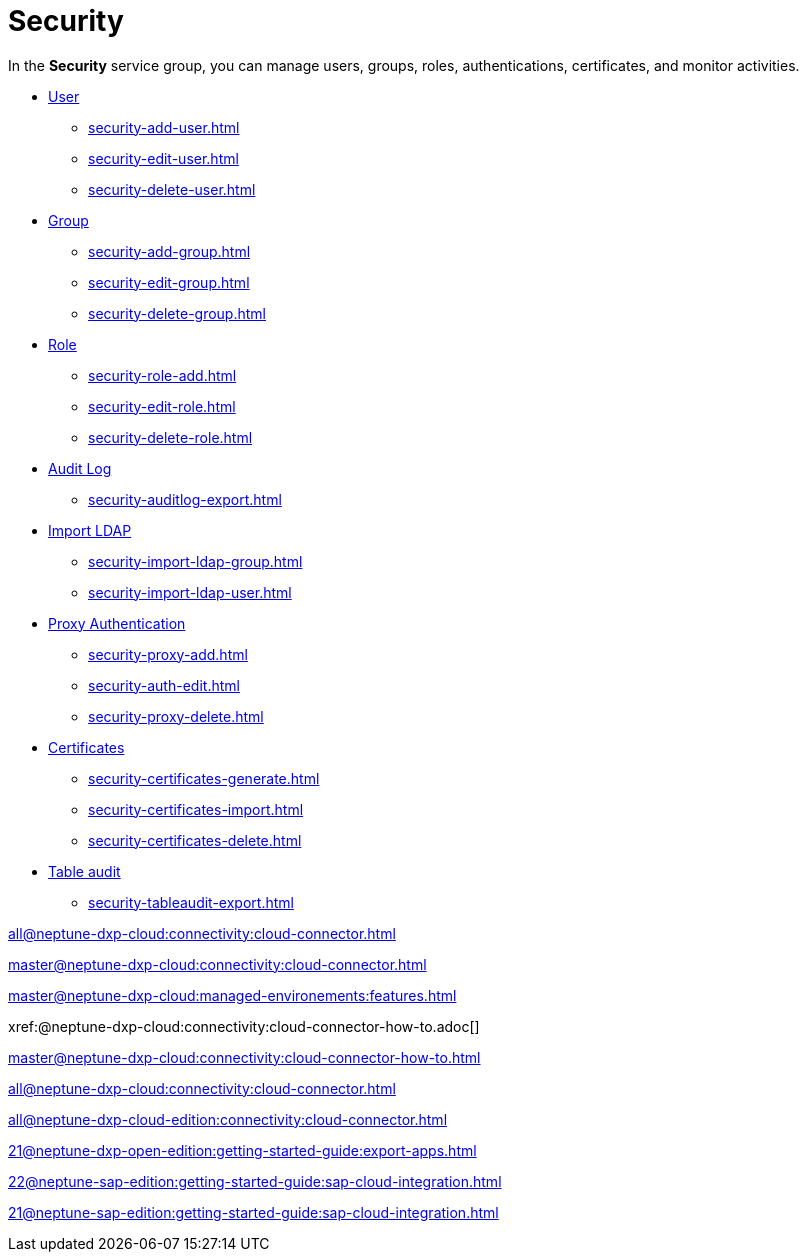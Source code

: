 = Security

In the *Security* service group, you can manage users, groups, roles, authentications, certificates, and monitor activities.

* xref:security-user.adoc[User]
** xref:security-add-user.adoc[]
** xref:security-edit-user.adoc[]
** xref:security-delete-user.adoc[]
* xref:security-group.adoc[Group]
** xref:security-add-group.adoc[]
** xref:security-edit-group.adoc[]
** xref:security-delete-group.adoc[]
* xref:security-role.adoc[Role]
** xref:security-role-add.adoc[]
** xref:security-edit-role.adoc[]
** xref:security-delete-role.adoc[]
* xref:security-auditlog.adoc[Audit Log]
** xref:security-auditlog-export.adoc[]
//* xref:[remote systems]
* xref:security-import-ldap.adoc[Import LDAP]
** xref:security-import-ldap-group.adoc[]
** xref:security-import-ldap-user.adoc[]
* xref:security-proxy-auth.adoc[Proxy Authentication]
** xref:security-proxy-add.adoc[]
** xref:security-auth-edit.adoc[]
** xref:security-proxy-delete.adoc[]
* xref:security-certificates.adoc[Certificates]
** xref:security-certificates-generate.adoc[]
** xref:security-certificates-import.adoc[]
** xref:security-certificates-delete.adoc[]
* xref:security-tableaudit.adoc[Table audit]
** xref:security-tableaudit-export.adoc[]

xref:all@neptune-dxp-cloud:connectivity:cloud-connector.adoc[]

xref:master@neptune-dxp-cloud:connectivity:cloud-connector.adoc[]

xref:master@neptune-dxp-cloud:managed-environements:features.adoc[]

xref:@neptune-dxp-cloud:connectivity:cloud-connector-how-to.adoc[]

xref:master@neptune-dxp-cloud:connectivity:cloud-connector-how-to.adoc[]

xref:all@neptune-dxp-cloud:connectivity:cloud-connector.adoc[]

xref:all@neptune-dxp-cloud-edition:connectivity:cloud-connector.adoc[]

xref:21@neptune-dxp-open-edition:getting-started-guide:export-apps.adoc[]

xref:22@neptune-sap-edition:getting-started-guide:sap-cloud-integration.adoc[]

xref:21@neptune-sap-edition:getting-started-guide:sap-cloud-integration.adoc[]